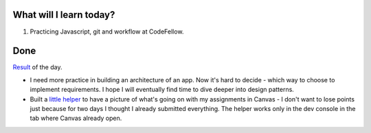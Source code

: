 .. title: Plan and done for August-13-2018
.. slug: plan-and-done-for-august-13-2018
.. date: 2018-08-13 17:43:31 UTC-07:00
.. tags: web-dev, JS, Code Fellows, Code201
.. category:
.. link:
.. description:
.. type: text

==============================
  What will I learn today?
==============================

#. Practicing Javascript, git and workflow at CodeFellow.

==============================
  Done
==============================

`Result <https://github.com/al1s/busMall/pull/1>`_ of the day.

* I need more practice in building an architecture of an app. Now it's hard to decide - which way to choose to implement requirements. I hope I will eventually find time to dive deeper into design patterns.

* Built a `little helper <https://gist.github.com/al1s/ef70628b0af97888f5b210a2aceb22d7>`_ to have a picture of what's going on with my assignments in Canvas - I don't want to lose points just because for two days I thought I already submitted everything. The helper works only in the dev console in the tab where Canvas already open.
